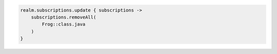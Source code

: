 .. code-block:: kotlin

   realm.subscriptions.update { subscriptions ->
       subscriptions.removeAll(
           Frog::class.java
       )
   }
